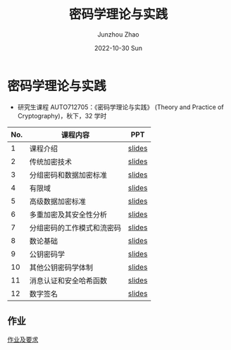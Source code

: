 #+TITLE:       密码学理论与实践
#+AUTHOR:      Junzhou Zhao
#+DATE:        2022-10-30 Sun
#+URI:         /courses/crypt
#+KEYWORDS:    courses, cryptography
#+OPTIONS:     H:3 num:nil toc:nil \n:nil ::t |:t ^:nil -:nil f:t *:t <:t

* 密码学理论与实践

 - 研究生课程 AUTO712705：《密码学理论与实践》 (Theory and Practice of Cryptography)，秋下，32 学时

#+ATTR_HTML: :style margin-left:auto; margin-right:auto; :rules all
|-----+----------------------------+--------|
| No. | 课程内容                   | PPT    |
|-----+----------------------------+--------|
|   1 | 课程介绍                   | [[file:../assets/slides/crypto/Ch1.pdf][slides]] |
|   2 | 传统加密技术               | [[file:../assets/slides/crypto/Ch2.pdf][slides]] |
|   3 | 分组密码和数据加密标准     | [[file:../assets/slides/crypto/Ch3.pdf][slides]] |
|   4 | 有限域                     | [[file:../assets/slides/crypto/Ch4.pdf][slides]] |
|   5 | 高级数据加密标准           | [[file:../assets/slides/crypto/Ch5.pdf][slides]] |
|   6 | 多重加密及其安全性分析     | [[file:../assets/slides/crypto/Ch6.pdf][slides]] |
|   7 | 分组密码的工作模式和流密码 | [[file:../assets/slides/crypto/Ch7.pdf][slides]] |
|   8 | 数论基础                   | [[file:../assets/slides/crypto/Ch8.pdf][slides]] |
|   9 | 公钥密码学                 | [[file:../assets/slides/crypto/Ch9.pdf][slides]] |
|  10 | 其他公钥密码学体制         | [[file:../assets/slides/crypto/Ch10.pdf][slides]] |
|  11 | 消息认证和安全哈希函数     | [[file:../assets/slides/crypto/Ch11.pdf][slides]] |
|  12 | 数字签名                   | [[file:../assets/slides/crypto/Ch12.pdf][slides]] |
|-----+----------------------------+--------|

** 作业

[[file:../assets/slides/crypto/Proj.pdf][作业及要求]]
